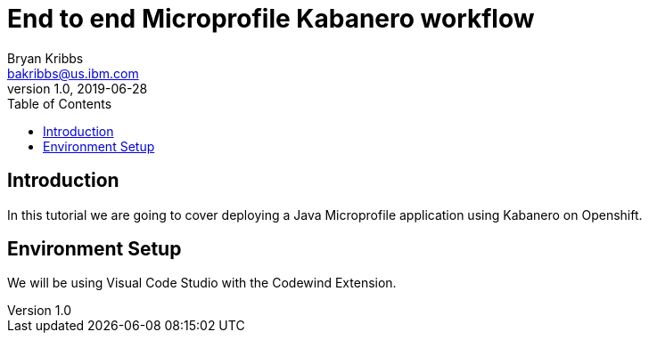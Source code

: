 = End to end Microprofile Kabanero workflow
Bryan Kribbs <bakribbs@us.ibm.com>
v1.0, 2019-06-28
:toc:

== Introduction

In this tutorial we are going to cover deploying a Java Microprofile application using Kabanero on Openshift.

== Environment Setup

We will be using Visual Code Studio with the Codewind Extension.